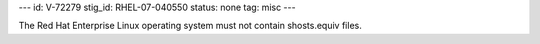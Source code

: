 ---
id: V-72279
stig_id: RHEL-07-040550
status: none
tag: misc
---

The Red Hat Enterprise Linux operating system must not contain shosts.equiv files.
